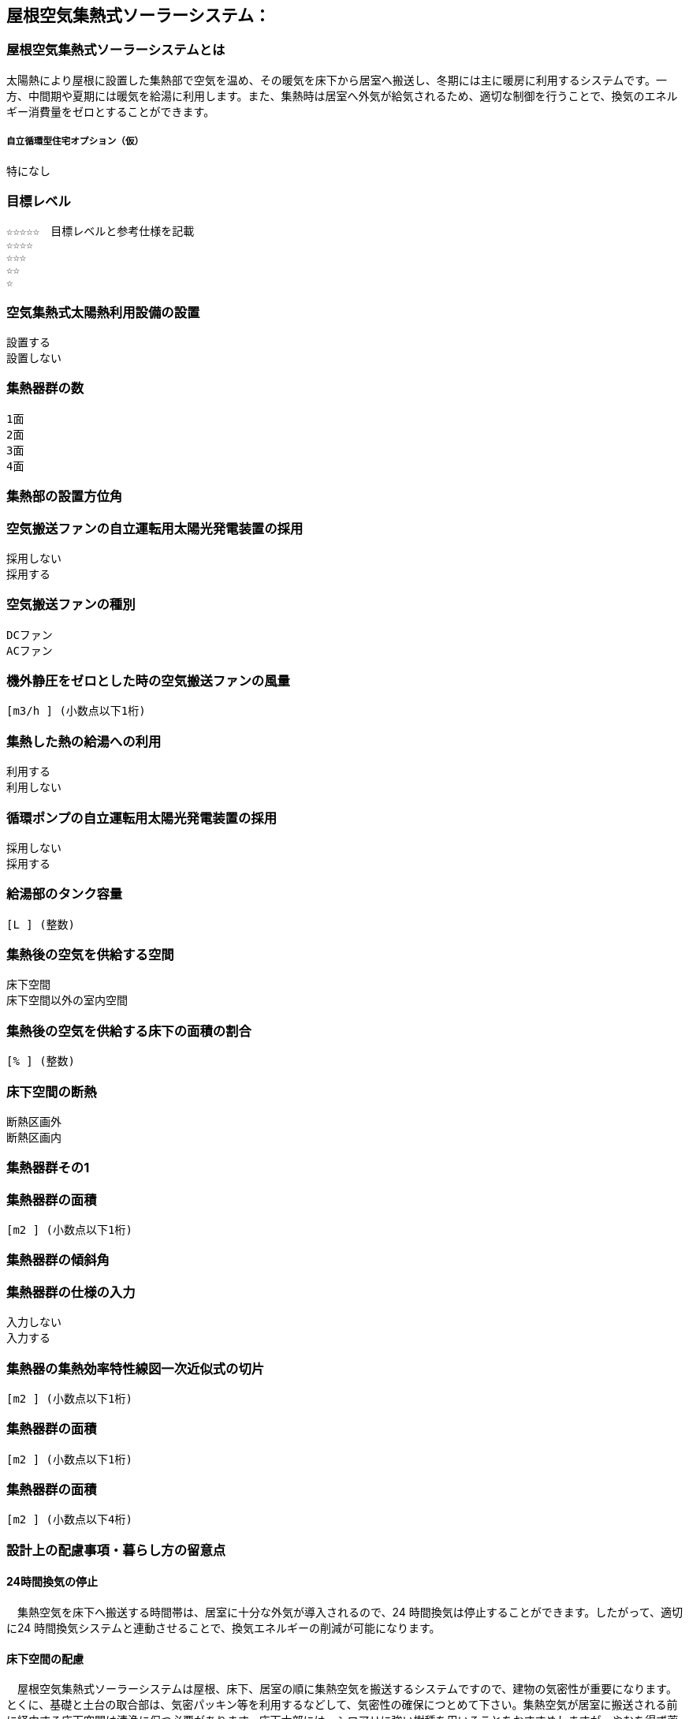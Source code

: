 

== 屋根空気集熱式ソーラーシステム：

=== 屋根空気集熱式ソーラーシステムとは
太陽熱により屋根に設置した集熱部で空気を温め、その暖気を床下から居室へ搬送し、冬期には主に暖房に利用するシステムです。一方、中間期や夏期には暖気を給湯に利用します。また、集熱時は居室へ外気が給気されるため、適切な制御を行うことで、換気のエネルギー消費量をゼロとすることができます。

===== 自立循環型住宅オプション（仮）
  特になし

=== 目標レベル
  ☆☆☆☆☆　目標レベルと参考仕様を記載
  ☆☆☆☆
  ☆☆☆
  ☆☆
  ☆

=== 空気集熱式太陽熱利用設備の設置
  設置する
  設置しない

=== 集熱器群の数
  1面
  2面
  3面
  4面
  
=== 集熱部の設置方位角
=== 空気搬送ファンの自立運転用太陽光発電装置の採用
  採用しない
  採用する
  
=== 空気搬送ファンの種別
  DCファン
  ACファン
  
=== 機外静圧をゼロとした時の空気搬送ファンの風量
    [m3/h ] (小数点以下1桁)
  
=== 集熱した熱の給湯への利用
  利用する
  利用しない
  
=== 循環ポンプの自立運転用太陽光発電装置の採用
  採用しない
  採用する
  
=== 給湯部のタンク容量
    [L ] (整数)
    
=== 集熱後の空気を供給する空間
  床下空間
  床下空間以外の室内空間
  
=== 集熱後の空気を供給する床下の面積の割合
   [% ] (整数)
   
=== 床下空間の断熱
  断熱区画外
  断熱区画内
  
=== 集熱器群その1
=== 集熱器群の面積
    [m2 ] (小数点以下1桁)

=== 集熱器群の傾斜角

=== 集熱器群の仕様の入力
  入力しない
  入力する
  
=== 集熱器の集熱効率特性線図一次近似式の切片
   [m2 ] (小数点以下1桁)
   
=== 集熱器群の面積
   [m2 ] (小数点以下1桁)
   
=== 集熱器群の面積
   [m2 ] (小数点以下4桁)

=== 設計上の配慮事項・暮らし方の留意点

==== 24時間換気の停止
　集熱空気を床下へ搬送する時間帯は、居室に十分な外気が導入されるので、24 時間換気は停止することができます。したがって、適切に24 時間換気システムと連動させることで、換気エネルギーの削減が可能になります。

==== 床下空間の配慮
　屋根空気集熱式ソーラーシステムは屋根、床下、居室の順に集熱空気を搬送するシステムですので、建物の気密性が重要になります。とくに、基礎と土台の取合部は、気密パッキン等を利用するなどして、気密性の確保につとめて下さい。集熱空気が居室に搬送される前に経由する床下空間は清浄に保つ必要があります。床下木部には、シロアリに強い樹種を用いることをおすすめしますが、やむを得ず薬剤を用いて処理する場合には、人体に影響の少ない薬剤を使用することを心がけてください。

==== プランの配慮
　暖房集熱時に、暖気が各居室に均等に行き渡るように、連続した空間構成とすることが望まれます。悪天候などで太陽集熱できない日が続く場合は、居室ごとに補助暖房を使うことになります。その際に、暖房が不要な居室は間仕切り扉などで区切れるように工夫しておくことで、暖房エネルギーを削減することができます。

